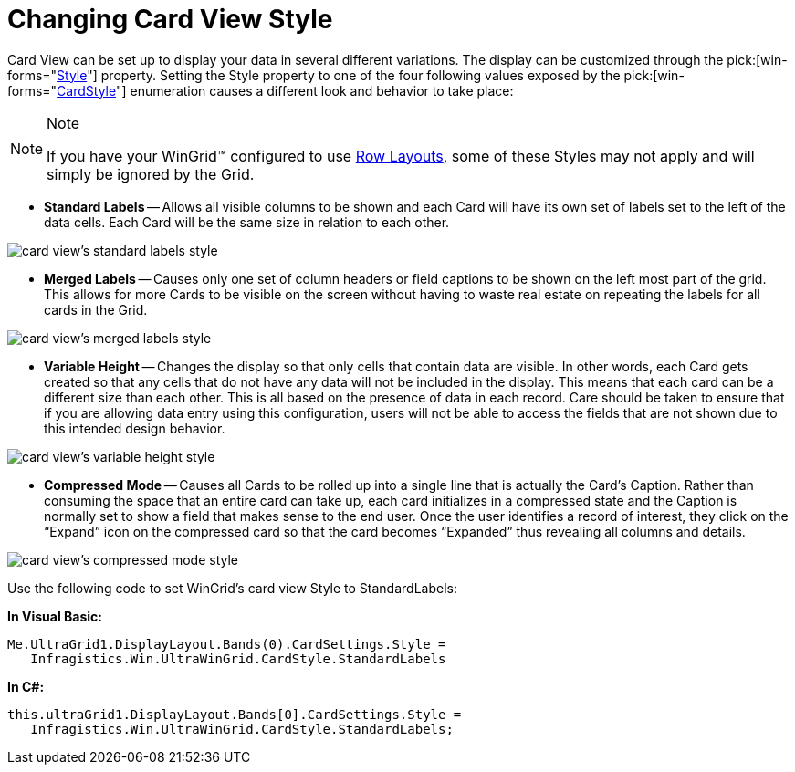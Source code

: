 ﻿////

|metadata|
{
    "name": "wingrid-changing-card-view-style",
    "controlName": ["WinGrid"],
    "tags": ["Grids","Layouts"],
    "guid": "{1C7C8B86-58E1-4AE4-BE74-A54319D96DB9}",  
    "buildFlags": [],
    "createdOn": "2008-10-04T16:09:02Z"
}
|metadata|
////

= Changing Card View Style

Card View can be set up to display your data in several different variations. The display can be customized through the  pick:[win-forms="link:{ApiPlatform}win.ultrawingrid{ApiVersion}~infragistics.win.ultrawingrid.ultragridcardsettings~style.html[Style]"]  property. Setting the Style property to one of the four following values exposed by the  pick:[win-forms="link:{ApiPlatform}win.ultrawingrid{ApiVersion}~infragistics.win.ultrawingrid.cardstyle.html[CardStyle]"]  enumeration causes a different look and behavior to take place:

.Note
[NOTE]
====
If you have your WinGrid™ configured to use link:wingrid-row-layouts.html[Row Layouts], some of these Styles may not apply and will simply be ignored by the Grid.
====

* *Standard Labels* -- Allows all visible columns to be shown and each Card will have its own set of labels set to the left of the data cells. Each Card will be the same size in relation to each other.

image::images/WinGrid_Change_Card_Views_Style_01.png[card view's standard labels style]

* *Merged Labels* -- Causes only one set of column headers or field captions to be shown on the left most part of the grid. This allows for more Cards to be visible on the screen without having to waste real estate on repeating the labels for all cards in the Grid.

image::images/WinGrid_Change_Card_Views_Style_02.png[card view's merged labels style]

* *Variable Height* -- Changes the display so that only cells that contain data are visible. In other words, each Card gets created so that any cells that do not have any data will not be included in the display. This means that each card can be a different size than each other. This is all based on the presence of data in each record. Care should be taken to ensure that if you are allowing data entry using this configuration, users will not be able to access the fields that are not shown due to this intended design behavior.

image::images/WinGrid_Change_Card_Views_Style_03.png[card view's variable height style]

* *Compressed Mode* -- Causes all Cards to be rolled up into a single line that is actually the Card’s Caption. Rather than consuming the space that an entire card can take up, each card initializes in a compressed state and the Caption is normally set to show a field that makes sense to the end user. Once the user identifies a record of interest, they click on the “Expand” icon on the compressed card so that the card becomes “Expanded” thus revealing all columns and details.

image::images/WinGrid_Change_Card_Views_Style_04.png[card view's compressed mode style]

Use the following code to set WinGrid's card view Style to StandardLabels:

*In Visual Basic:*

----
Me.UltraGrid1.DisplayLayout.Bands(0).CardSettings.Style = _ 
   Infragistics.Win.UltraWinGrid.CardStyle.StandardLabels
----

*In C#:*

----
this.ultraGrid1.DisplayLayout.Bands[0].CardSettings.Style = 
   Infragistics.Win.UltraWinGrid.CardStyle.StandardLabels;
----